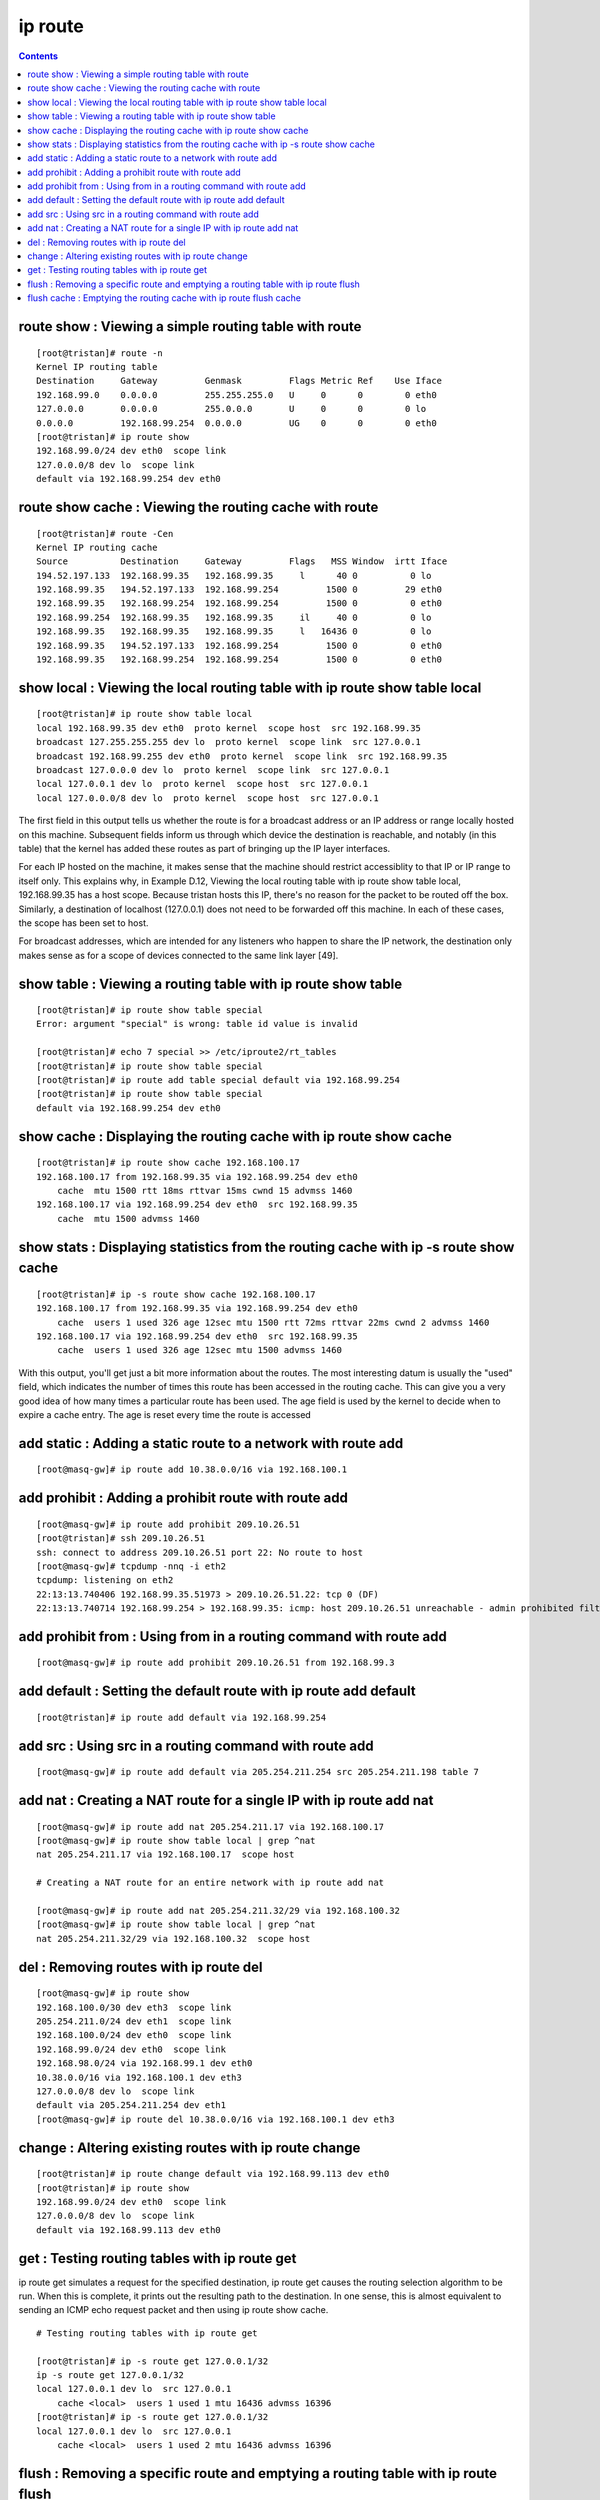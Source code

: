 ip route
========

.. contents::

route show : Viewing a simple routing table with route
------------------------------------------------------

::

        [root@tristan]# route -n
        Kernel IP routing table
        Destination     Gateway         Genmask         Flags Metric Ref    Use Iface
        192.168.99.0    0.0.0.0         255.255.255.0   U     0      0        0 eth0
        127.0.0.0       0.0.0.0         255.0.0.0       U     0      0        0 lo
        0.0.0.0         192.168.99.254  0.0.0.0         UG    0      0        0 eth0
        [root@tristan]# ip route show
        192.168.99.0/24 dev eth0  scope link 
        127.0.0.0/8 dev lo  scope link 
        default via 192.168.99.254 dev eth0

route show cache : Viewing the routing cache with route
-------------------------------------------------------

::

        [root@tristan]# route -Cen
        Kernel IP routing cache
        Source          Destination     Gateway         Flags   MSS Window  irtt Iface
        194.52.197.133  192.168.99.35   192.168.99.35     l      40 0          0 lo
        192.168.99.35   194.52.197.133  192.168.99.254         1500 0         29 eth0
        192.168.99.35   192.168.99.254  192.168.99.254         1500 0          0 eth0
        192.168.99.254  192.168.99.35   192.168.99.35     il     40 0          0 lo
        192.168.99.35   192.168.99.35   192.168.99.35     l   16436 0          0 lo
        192.168.99.35   194.52.197.133  192.168.99.254         1500 0          0 eth0
        192.168.99.35   192.168.99.254  192.168.99.254         1500 0          0 eth0
          

show local : Viewing the local routing table with ip route show table local
---------------------------------------------------------------------------

::

        [root@tristan]# ip route show table local
        local 192.168.99.35 dev eth0  proto kernel  scope host  src 192.168.99.35 
        broadcast 127.255.255.255 dev lo  proto kernel  scope link  src 127.0.0.1 
        broadcast 192.168.99.255 dev eth0  proto kernel  scope link  src 192.168.99.35 
        broadcast 127.0.0.0 dev lo  proto kernel  scope link  src 127.0.0.1 
        local 127.0.0.1 dev lo  proto kernel  scope host  src 127.0.0.1 
        local 127.0.0.0/8 dev lo  proto kernel  scope host  src 127.0.0.1


The first field in this output tells us whether the route is for a broadcast address or an IP address or range locally hosted on this machine. Subsequent fields inform us through which device the destination is reachable, and notably (in this table) that the kernel has added these routes as part of bringing up the IP layer interfaces.

For each IP hosted on the machine, it makes sense that the machine should restrict accessiblity to that IP or IP range to itself only. This explains why, in Example D.12, Viewing the local routing table with ip route show table local, 192.168.99.35 has a host scope. Because tristan hosts this IP, there's no reason for the packet to be routed off the box. Similarly, a destination of localhost (127.0.0.1) does not need to be forwarded off this machine. In each of these cases, the scope has been set to host.

For broadcast addresses, which are intended for any listeners who happen to share the IP network, the destination only makes sense as for a scope of devices connected to the same link layer [49].

show table : Viewing a routing table with ip route show table
-------------------------------------------------------------

::

        [root@tristan]# ip route show table special
        Error: argument "special" is wrong: table id value is invalid

        [root@tristan]# echo 7 special >> /etc/iproute2/rt_tables
        [root@tristan]# ip route show table special
        [root@tristan]# ip route add table special default via 192.168.99.254
        [root@tristan]# ip route show table special
        default via 192.168.99.254 dev eth0
 

show cache : Displaying the routing cache with ip route show cache
------------------------------------------------------------------

::

        [root@tristan]# ip route show cache 192.168.100.17
        192.168.100.17 from 192.168.99.35 via 192.168.99.254 dev eth0 
            cache  mtu 1500 rtt 18ms rttvar 15ms cwnd 15 advmss 1460
        192.168.100.17 via 192.168.99.254 dev eth0  src 192.168.99.35 
            cache  mtu 1500 advmss 1460

show stats : Displaying statistics from the routing cache with ip -s route show cache
-------------------------------------------------------------------------------------

::

        [root@tristan]# ip -s route show cache 192.168.100.17
        192.168.100.17 from 192.168.99.35 via 192.168.99.254 dev eth0 
            cache  users 1 used 326 age 12sec mtu 1500 rtt 72ms rttvar 22ms cwnd 2 advmss 1460
        192.168.100.17 via 192.168.99.254 dev eth0  src 192.168.99.35 
            cache  users 1 used 326 age 12sec mtu 1500 advmss 1460

With this output, you'll get just a bit more information about the routes. The most interesting datum is usually the "used" field, which indicates the number of times this route has been accessed in the routing cache. This can give you a very good idea of how many times a particular route has been used. The age field is used by the kernel to decide when to expire a cache entry. The age is reset every time the route is accessed

add static : Adding a static route to a network with route add
--------------------------------------------------------------

::

        [root@masq-gw]# ip route add 10.38.0.0/16 via 192.168.100.1


add prohibit : Adding a prohibit route with route add
-----------------------------------------------------

::

        [root@masq-gw]# ip route add prohibit 209.10.26.51
        [root@tristan]# ssh 209.10.26.51
        ssh: connect to address 209.10.26.51 port 22: No route to host
        [root@masq-gw]# tcpdump -nnq -i eth2
        tcpdump: listening on eth2
        22:13:13.740406 192.168.99.35.51973 > 209.10.26.51.22: tcp 0 (DF)
        22:13:13.740714 192.168.99.254 > 192.168.99.35: icmp: host 209.10.26.51 unreachable - admin prohibited filter [tos 0xc0]


add prohibit from : Using from in a routing command with route add
------------------------------------------------------------------
::

        [root@masq-gw]# ip route add prohibit 209.10.26.51 from 192.168.99.3

add default : Setting the default route with ip route add default
-----------------------------------------------------------------

::

        [root@tristan]# ip route add default via 192.168.99.254


add src : Using src in a routing command with route add
-------------------------------------------------------

::

        [root@masq-gw]# ip route add default via 205.254.211.254 src 205.254.211.198 table 7


add nat : Creating a NAT route for a single IP with ip route add nat
--------------------------------------------------------------------

::

        [root@masq-gw]# ip route add nat 205.254.211.17 via 192.168.100.17
        [root@masq-gw]# ip route show table local | grep ^nat
        nat 205.254.211.17 via 192.168.100.17  scope host

        # Creating a NAT route for an entire network with ip route add nat

        [root@masq-gw]# ip route add nat 205.254.211.32/29 via 192.168.100.32
        [root@masq-gw]# ip route show table local | grep ^nat
        nat 205.254.211.32/29 via 192.168.100.32  scope host
          

del : Removing routes with ip route del
---------------------------------------

::

        [root@masq-gw]# ip route show
        192.168.100.0/30 dev eth3  scope link
        205.254.211.0/24 dev eth1  scope link
        192.168.100.0/24 dev eth0  scope link
        192.168.99.0/24 dev eth0  scope link
        192.168.98.0/24 via 192.168.99.1 dev eth0
        10.38.0.0/16 via 192.168.100.1 dev eth3
        127.0.0.0/8 dev lo  scope link 
        default via 205.254.211.254 dev eth1
        [root@masq-gw]# ip route del 10.38.0.0/16 via 192.168.100.1 dev eth3
          


change : Altering existing routes with ip route change
------------------------------------------------------

::

        [root@tristan]# ip route change default via 192.168.99.113 dev eth0
        [root@tristan]# ip route show
        192.168.99.0/24 dev eth0  scope link 
        127.0.0.0/8 dev lo  scope link 
        default via 192.168.99.113 dev eth0


get : Testing routing tables with ip route get
----------------------------------------------

ip route get simulates a request for the specified destination, ip route get causes the routing selection algorithm to be run. When this is complete, it prints out the resulting path to the destination. In one sense, this is almost equivalent to sending an ICMP echo request packet and then using ip route show cache.

::

        # Testing routing tables with ip route get

        [root@tristan]# ip -s route get 127.0.0.1/32
        ip -s route get 127.0.0.1/32
        local 127.0.0.1 dev lo  src 127.0.0.1 
            cache <local>  users 1 used 1 mtu 16436 advmss 16396
        [root@tristan]# ip -s route get 127.0.0.1/32
        local 127.0.0.1 dev lo  src 127.0.0.1 
            cache <local>  users 1 used 2 mtu 16436 advmss 16396



flush : Removing a specific route and emptying a routing table with ip route flush
----------------------------------------------------------------------------------

The flush option, when used with ip route empties a routing table or removes the route for a particular destination

::

        [root@masq-gw]# ip route flush
        "ip route flush" requires arguments
        [root@masq-gw]# ip route flush 10.38
        Nothing to flush.
        [root@masq-gw]# ip route flush 10.38.0.0/16
        [root@masq-gw]# ip route show
        192.168.100.0/30 dev eth3  scope link
        205.254.211.0/24 dev eth1  scope link
        192.168.100.0/24 dev eth0  scope link
        192.168.99.0/24 dev eth0  scope link
        192.168.98.0/24 via 192.168.99.1 dev eth0
        127.0.0.0/8 dev lo  scope link 
        default via 205.254.211.254 dev eth1
        [root@masq-gw]# ip route flush table main
        [root@masq-gw]# ip route show
        [root@masq-gw]# 
 

flush cache : Emptying the routing cache with ip route flush cache
------------------------------------------------------------------

::

        [root@tristan]# ip route show cache
        local 127.0.0.1 from 127.0.0.1 tos 0x10 dev lo 
            cache <local>  mtu 16436 advmss 16396
        local 127.0.0.1 from 127.0.0.1 dev lo 
            cache <local>  mtu 16436 advmss 16396
        192.168.100.17 from 192.168.99.35 via 192.168.99.254 dev eth0 
            cache  mtu 1500 rtt 18ms rttvar 15ms cwnd 15 advmss 1460
        192.168.100.17 via 192.168.99.254 dev eth0  src 192.168.99.35 
            cache  mtu 1500 advmss 1460
        [root@tristan]# ip route flush cache
        [root@tristan]# ip route show cache
        [root@tristan]# ip route show cache
        local 127.0.0.1 from 127.0.0.1 tos 0x10 dev lo 
            cache <local>  mtu 16436 advmss 16396
        local 127.0.0.1 from 127.0.0.1 dev lo 
            cache <local>  mtu 16436 advmss 16396


